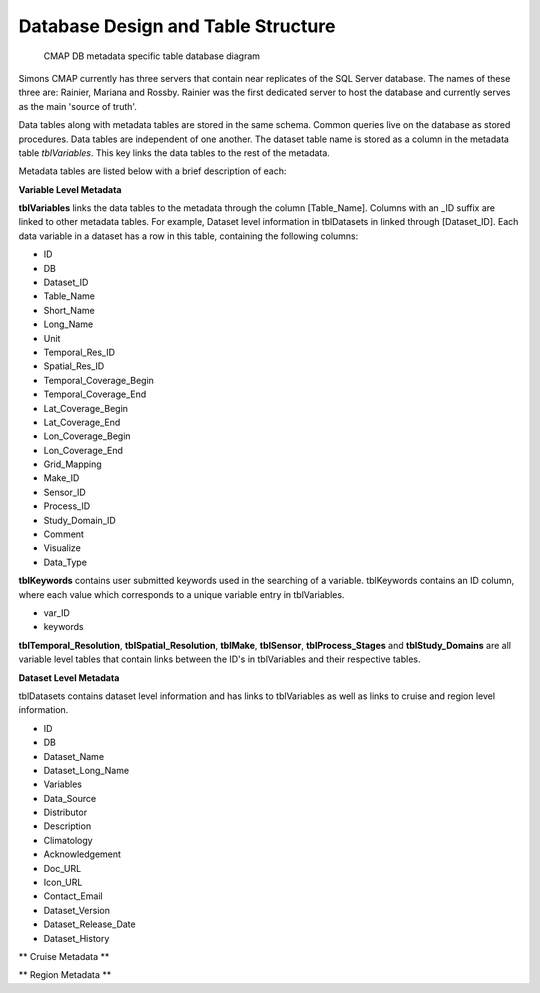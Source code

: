 Database Design and Table Structure
===================================

.. figure:: ../_static/DB_diagram.png
   :alt: CMAP DB metadata specific table database diagram

   CMAP DB metadata specific table database diagram

Simons CMAP currently has three servers that contain near replicates of the SQL Server database. The names of these three are: Rainier, Mariana and Rossby. 
Rainier was the first dedicated server to host the database and currently serves as the main 'source of truth'. 

Data tables along with metadata tables are stored in the same schema. Common queries live on the database as stored procedures. 
Data tables are independent of one another. The dataset table name is stored as a column in the metadata table *tblVariables*. 
This key links the data tables to the rest of the metadata.

Metadata tables are listed below with a brief description of each:

**Variable Level Metadata**

**tblVariables** links the data tables to the metadata through the column [Table_Name]. 
Columns with an _ID suffix are linked to other metadata tables. For example, Dataset level information in tblDatasets in linked through [Dataset_ID].
Each data variable in a dataset has a row in this table, containing the following columns:

* ID
* DB
* Dataset_ID
* Table_Name
* Short_Name
* Long_Name
* Unit
* Temporal_Res_ID
* Spatial_Res_ID
* Temporal_Coverage_Begin
* Temporal_Coverage_End
* Lat_Coverage_Begin
* Lat_Coverage_End
* Lon_Coverage_Begin
* Lon_Coverage_End
* Grid_Mapping
* Make_ID
* Sensor_ID
* Process_ID
* Study_Domain_ID
* Comment
* Visualize
* Data_Type


**tblKeywords** contains user submitted keywords used in the searching of a variable. 
tblKeywords contains an ID column, where each value which corresponds to a unique variable entry in tblVariables. 

* var_ID
* keywords


**tblTemporal_Resolution**, **tblSpatial_Resolution**, **tblMake**, **tblSensor**, **tblProcess_Stages** and **tblStudy_Domains** are all 
variable level tables that contain links between the ID's in tblVariables and their respective tables. 






**Dataset Level Metadata**

tblDatasets contains dataset level information and has links to tblVariables as well as links to cruise and region level information.


* ID
* DB
* Dataset_Name
* Dataset_Long_Name
* Variables
* Data_Source
* Distributor
* Description
* Climatology
* Acknowledgement
* Doc_URL
* Icon_URL
* Contact_Email
* Dataset_Version
* Dataset_Release_Date
* Dataset_History



** Cruise Metadata **


** Region Metadata **
